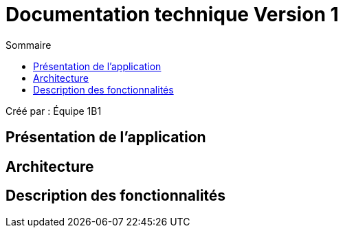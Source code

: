 = Documentation technique Version 1
:toc:
:toc-title: Sommaire

Créé par : Équipe 1B1

== Présentation de l'application



== Architecture



== Description des fonctionnalités
